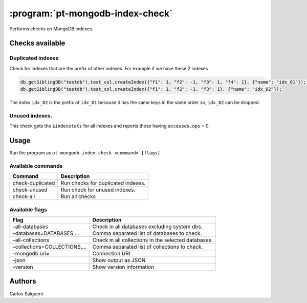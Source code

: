 .. _pt-mongodb-index-check:

=================================
:program:`pt-mongodb-index-check`
=================================

Performs checks on MongoDB indexes.

Checks available
================

Duplicated indexes
~~~~~~~~~~~~~~~~~~

Check for indexes that are the prefix of other indexes. For example if we have these 2 indexes

.. code-block:: javascript

   db.getSiblingDB("testdb").test_col.createIndex({"f1": 1, "f2": -1, "f3": 1, "f4": 1}, {"name": "idx_01"});
   db.getSiblingDB("testdb").test_col.createIndex({"f1": 1, "f2": -1, "f3": 1}, {"name": "idx_02"});


The index ``idx_02`` is the prefix of ``idx_01`` because it has the same
keys in the same order so, ``idx_02`` can be dropped.

Unused indexes.
~~~~~~~~~~~~~~~

This check gets the ``$indexstats`` for all indexes and reports those
having ``accesses.ops`` = 0.

Usage
=====

Run the program as ``pt-mongodb-index-check <command> [flags]``

Available commands
~~~~~~~~~~~~~~~~~~

================ ==================================
Command          Description
================ ==================================
check-duplicated Run checks for duplicated indexes.
check-unused     Run check for unused indexes.
check-all        Run all checks
================ ==================================

Available flags
~~~~~~~~~~~~~~~

+----------------------------+----------------------------------------+
| Flag                       | Description                            |
+============================+========================================+
| –all-databases             | Check in all databases excluding       |
|                            | system dbs.                            |
+----------------------------+----------------------------------------+
| –databases=DATABASES,…     | Comma separated list of databases to   |
|                            | check.                                 |
+----------------------------+----------------------------------------+
| –all-collections           | Check in all collections in the        |
|                            | selected databases.                    |
+----------------------------+----------------------------------------+
| –collections=COLLECTIONS,… | Comma separated list of collections to |
|                            | check.                                 |
+----------------------------+----------------------------------------+
| –mongodb.uri=              | Connection URI                         |
+----------------------------+----------------------------------------+
| –json                      | Show output as JSON                    |
+----------------------------+----------------------------------------+
| –version                   | Show version information               |
+----------------------------+----------------------------------------+

Authors
=======

Carlos Salguero
